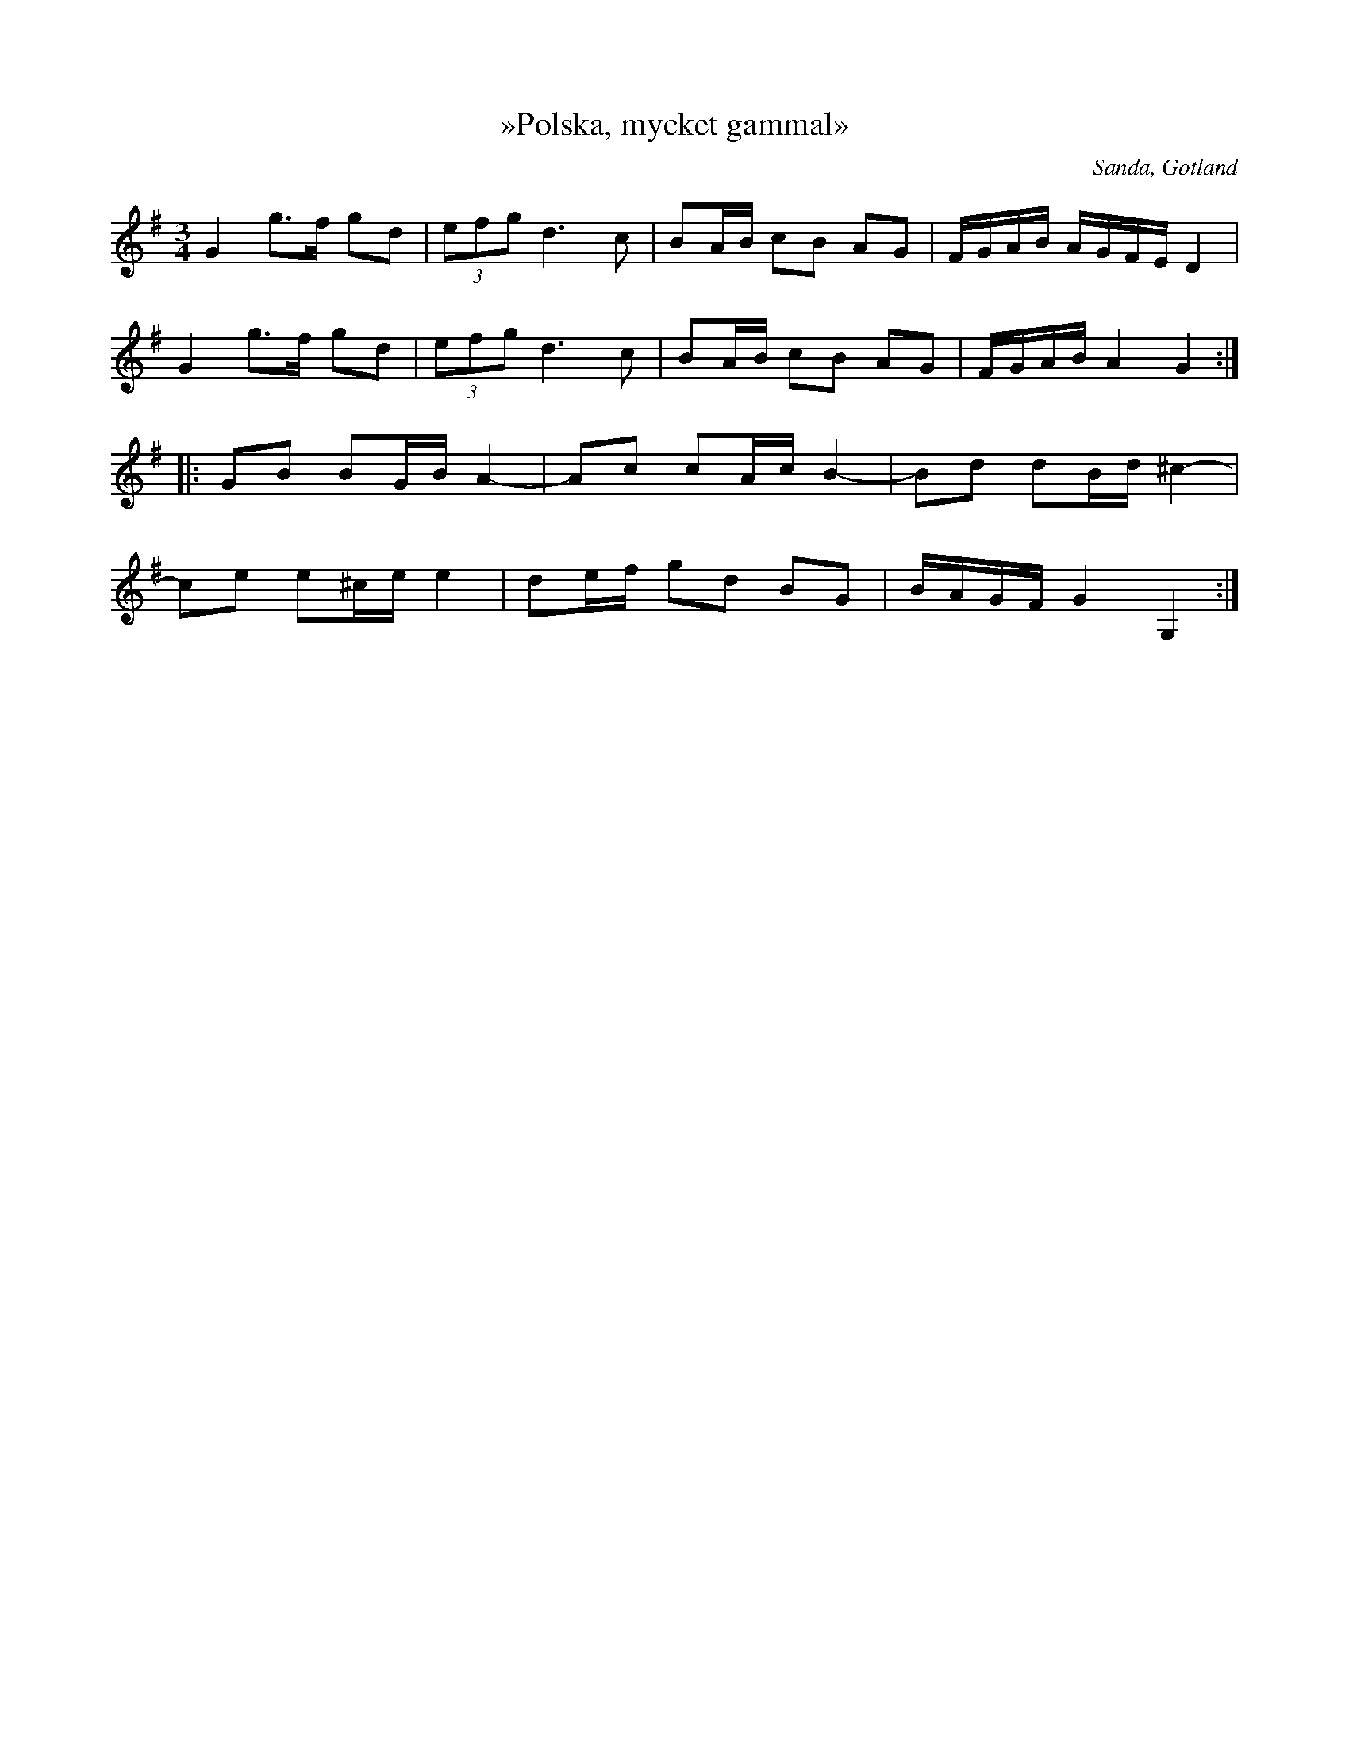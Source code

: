 %%abc-charset utf-8

X:262
T:»Polska, mycket gammal»
N:ur C.N. Carlssons notsamling
R:Polska
B:Gutalåtar nr 262
Z:Erik Ronström 2015-02-19
O:Sanda, Gotland
N:Se även +, + och +
M:3/4
L:1/16
K:G
G4 g3f g2d2|(3e2f2g2 d6 c2|B2AB c2B2 A2G2|FGAB AGFE D4|
G4 g3f g2d2|(3e2f2g2 d6 c2|B2AB c2B2 A2G2|FGAB A4 G4:|
|:G2B2 B2GB A4-|A2c2 c2Ac B4-|B2d2 d2Bd ^c4-|
c2e2 e2^ce e4|d2ef g2d2 B2G2|BAGF G4 G,4:|

